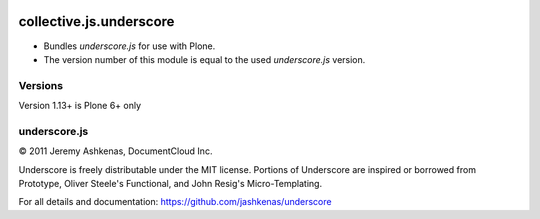 .. image:: https://github.com/collective/collective.js.underscore/actions/workflows/main.yml/badge.svg
    :target: https://github.com/collective/collective.js.underscore/actions/workflows/main.yml

========================
collective.js.underscore
========================

- Bundles `underscore.js` for use with Plone.
- The version number of this module is equal to the used `underscore.js` version.


Versions
--------

Version 1.13+ is Plone 6+ only


underscore.js
-------------

© 2011 Jeremy Ashkenas, DocumentCloud Inc.

Underscore is freely distributable under the MIT license.
Portions of Underscore are inspired or borrowed from Prototype,
Oliver Steele's Functional, and John Resig's Micro-Templating.

For all details and documentation:
https://github.com/jashkenas/underscore

